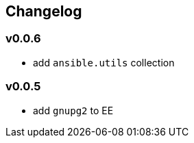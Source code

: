 == Changelog ==
=== v0.0.6 ===

* add `ansible.utils` collection

=== v0.0.5 ===

* add `gnupg2` to EE
